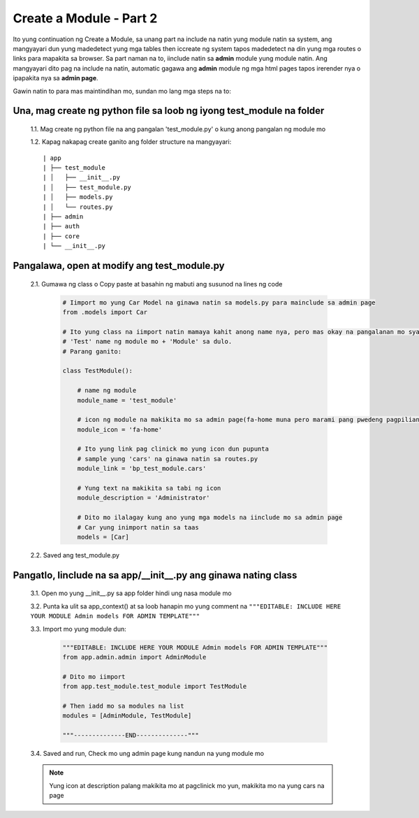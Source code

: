Create a Module - Part 2
========================

Ito yung continuation ng Create a Module, sa unang part na include na natin yung module natin sa system,
ang mangyayari dun yung madedetect yung mga tables then iccreate ng system tapos madedetect na din yung mga routes o 
links para mapakita sa browser.
Sa part naman na to, iinclude natin sa **admin** module yung module natin. Ang mangyayari dito pag na include na natin, 
automatic gagawa ang **admin** module ng mga html pages tapos irerender nya o ipapakita nya sa **admin page**.

Gawin natin to para mas maintindihan mo, sundan mo lang mga steps na to:

Una, mag create ng python file sa loob ng iyong test_module na folder
---------------------------------------------------------------------

    1.1. Mag create ng python file na ang pangalan 'test_module.py' o kung anong pangalan ng module mo

    1.2. Kapag nakapag create ganito ang folder structure na mangyayari::

        | app
        | ├── test_module
        | │   ├── __init__.py
        | │   ├── test_module.py
        | │   ├── models.py
        | │   └── routes.py
        | ├── admin
        | ├── auth
        | ├── core
        | └── __init__.py

Pangalawa, open at modify ang test_module.py
--------------------------------------------

    2.1. Gumawa ng class o Copy paste at basahin ng mabuti ang susunod na lines ng code

        .. code-block:: python

            # Iimport mo yung Car Model na ginawa natin sa models.py para mainclude sa admin page
            from .models import Car

            # Ito yung class na iimport natin mamaya kahit anong name nya, pero mas okay na pangalanan mo syang ng ganito
            # 'Test' name ng module mo + 'Module' sa dulo. 
            # Parang ganito:

            class TestModule():

                # name ng module 
                module_name = 'test_module'

                # icon ng module na makikita mo sa admin page(fa-home muna pero marami pang pwedeng pagpilian)
                module_icon = 'fa-home'

                # Ito yung link pag clinick mo yung icon dun pupunta
                # sample yung 'cars' na ginawa natin sa routes.py
                module_link = 'bp_test_module.cars'

                # Yung text na makikita sa tabi ng icon
                module_description = 'Administrator'

                # Dito mo ilalagay kung ano yung mga models na iinclude mo sa admin page
                # Car yung inimport natin sa taas
                models = [Car]

    2.2. Saved ang test_module.py

Pangatlo, Iinclude na sa app/__init__.py ang ginawa nating class
----------------------------------------------------------------

    3.1. Open mo yung __init__.py sa app folder hindi ung nasa module mo

    3.2. Punta ka ulit sa app_context() at sa loob hanapin mo yung comment na ``"""EDITABLE: INCLUDE HERE YOUR MODULE Admin models FOR ADMIN TEMPLATE"""``

    3.3. Import mo yung module dun:

        .. code-block:: python

            """EDITABLE: INCLUDE HERE YOUR MODULE Admin models FOR ADMIN TEMPLATE"""
            from app.admin.admin import AdminModule

            # Dito mo iimport 
            from app.test_module.test_module import TestModule

            # Then iadd mo sa modules na list
            modules = [AdminModule, TestModule]

            """--------------END--------------"""

    3.4. Saved and run, Check mo ung admin page kung nandun na yung module mo

    .. note:: Yung icon at description palang makikita mo at pagclinick mo yun, makikita mo na yung cars na page

